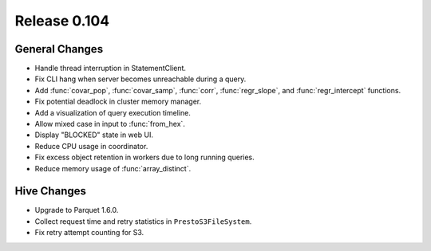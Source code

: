 =============
Release 0.104
=============

General Changes
---------------

* Handle thread interruption in StatementClient.
* Fix CLI hang when server becomes unreachable during a query.
* Add :func:`covar_pop`, :func:`covar_samp`, :func:`corr`, :func:`regr_slope`,
  and :func:`regr_intercept` functions.
* Fix potential deadlock in cluster memory manager.
* Add a visualization of query execution timeline.
* Allow mixed case in input to :func:`from_hex`.
* Display "BLOCKED" state in web UI.
* Reduce CPU usage in coordinator.
* Fix excess object retention in workers due to long running queries.
* Reduce memory usage of :func:`array_distinct`.

Hive Changes
------------

* Upgrade to Parquet 1.6.0.
* Collect request time and retry statistics in ``PrestoS3FileSystem``.
* Fix retry attempt counting for S3.
